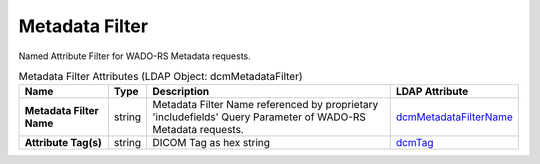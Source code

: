 Metadata Filter
===============
Named Attribute Filter for WADO-RS Metadata requests.

.. tabularcolumns:: |p{4cm}|l|p{8cm}|l|
.. csv-table:: Metadata Filter Attributes (LDAP Object: dcmMetadataFilter)
    :header: Name, Type, Description, LDAP Attribute
    :widths: 20, 7, 60, 13

    "**Metadata Filter Name**",string,"Metadata Filter Name referenced by proprietary 'includefields' Query Parameter of WADO-RS Metadata requests.","
    .. _dcmMetadataFilterName:

    dcmMetadataFilterName_"
    "**Attribute Tag(s)**",string,"DICOM Tag as hex string","
    .. _dcmTag:

    dcmTag_"
